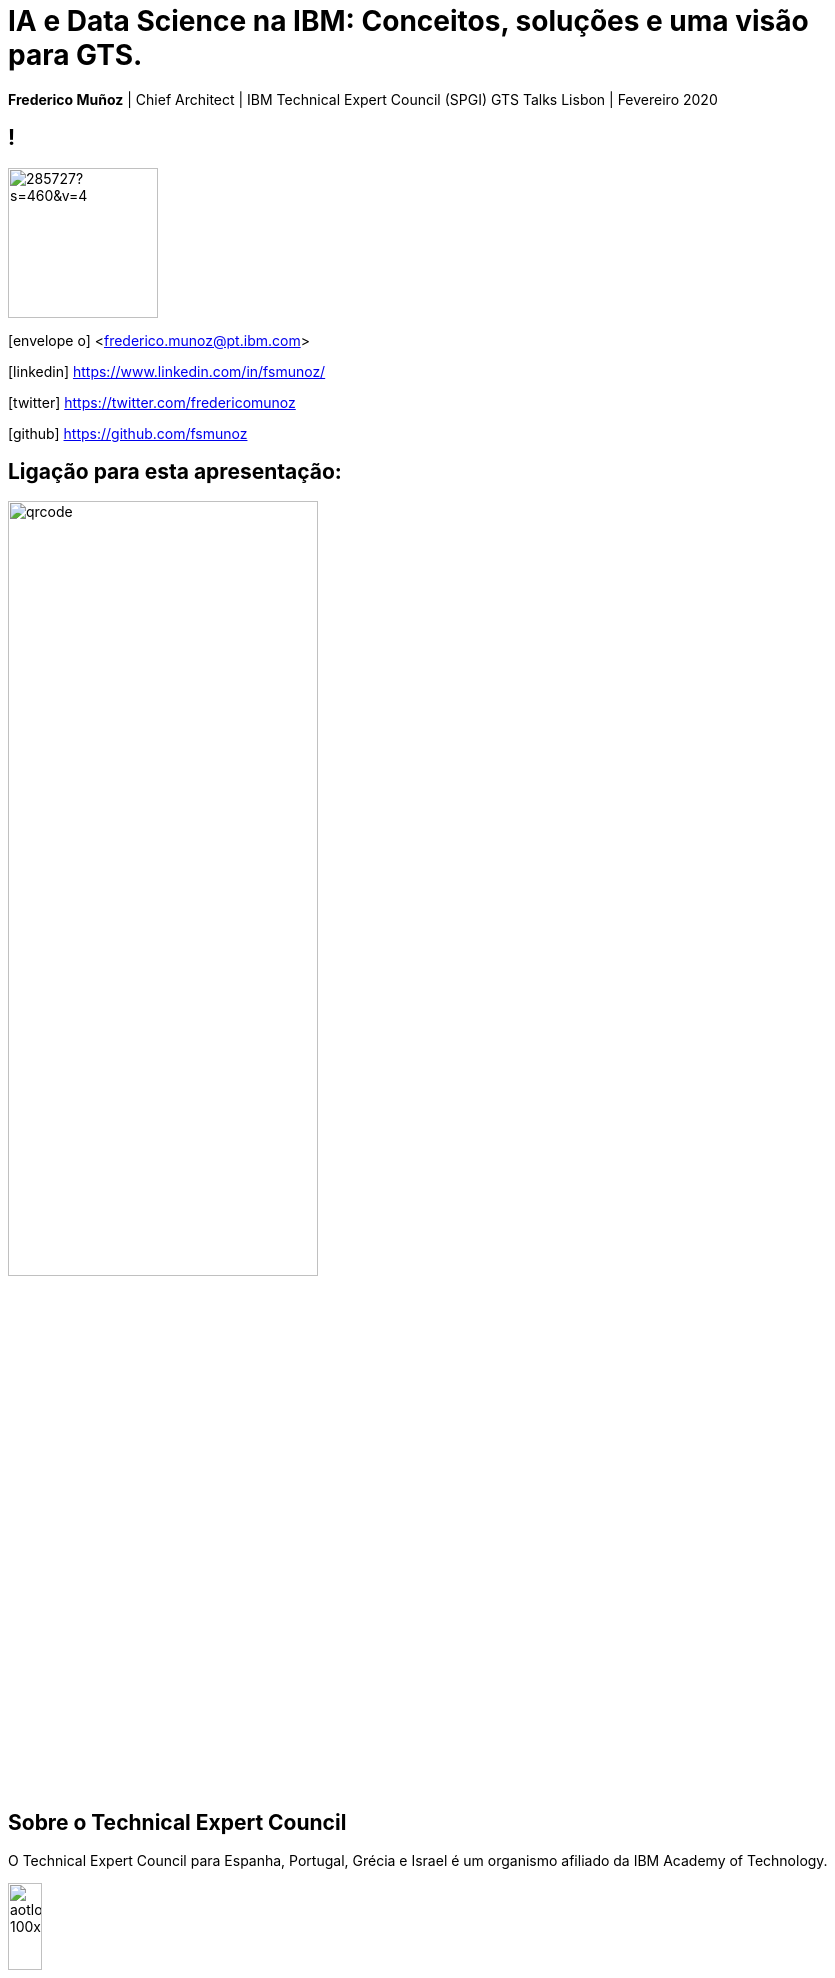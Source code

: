 = IA e Data Science na IBM: Conceitos, soluções e uma visão para GTS.
:date: 21-10-2019
:slide-background-video: ../videos/stars.webm
:_title-slide-background-video: ../videos/stars.webm
:title-slide-background-image: north_pole.png
:icons: font
:email: <frederico.munoz@pt.ibm.com>
:revealjs_plugin_pdf: enabled

[.location]
*Frederico Muñoz* | Chief Architect | IBM Technical Expert Council (SPGI)
GTS Talks
Lisbon | Fevereiro 2020


== !
image::https://avatars0.githubusercontent.com/u/285727?s=460&v=4[width="150", border="0"]

icon:envelope-o[] <frederico.munoz@pt.ibm.com>

icon:linkedin[] https://www.linkedin.com/in/fsmunoz/

icon:twitter[] https://twitter.com/fredericomunoz

icon:github[] https://github.com/fsmunoz

== Ligação para esta apresentação:

image::qrcode.png[width=60%,role=inline] 


== Sobre o Technical Expert Council

O Technical Expert Council para Espanha, Portugal, Grécia e Israel é
um organismo afiliado da IBM Academy of Technology.

image::https://researcher.watson.ibm.com/researcher/images/aotlogo_100x100.png[width=20%,role=inline] 


[.bigger]
== História

O caminho que fizemos

[.big]
== através de momementos fundamentais da IBM Research nos campos da IA e Investigação Cognitiva

[.bigger]
== 1954

[.big]
== Mark I and Mark II Automatic Language Translators

[transition=zoom]
== !

* Tradução automática de Russo para Inglês, começando por 250 palavras e tradução de textos de química orgânica.
* Em 1960 o vocabulários é de 170 000 palavras em vários domínios.

== IBM Harvard Mark I
[.stretch]
video::77Bvz4qZ_Rw[youtube, start=10, options=autoplay]

[.bigger]
== 1958

== Efeito túnel

A descoberta de Leo Esaki da junção de semicondutor chamada de diodo
de Esaki tem influência crucial no desenvolvimento da electrónica.

[.bigger]
== 1959

[.big]
== Arthur Lee Samuel

[background-image=https://www-03.ibm.com/ibm/history/ibm100/images/icp/A138918I23240Y22/us__en_us__ibm100__700_series__checkers__620x350.jpg]
== !

[.big]
== Checkers Player

== !

* Primeiro programa de Damas que demonstra a capacidade de um
  computador aprender através da experiência.

[.bigger]
== 1967

[background-image=http://1.bp.blogspot.com/-0RDVXPxVh-g/U0xE4ANp3LI/AAAAAAAAABc/kJfowUD4Dnc/s1600/6.gif]
== Geometria fractal

IBM, researcher *Benoît Mandelbrot*.

[.big]
== Robert Mercer

[background-image=https://researcher.watson.ibm.com/researcher/files/us-bbfinkel/robert_mercer.jpg]
== !

[.big]
== Reconhecimento de Voz Probabilístico

== !

* A IBM desenvolve a abordagem fundamental ao *reconhecimento de voz
  probabilístico* baseado em ideas da Teoria da Informação.


[.bigger]
== 1969

== Missões Apollo


[background-iframe=https://www.ibm.com/thought-leadership/the-apollo-missions/]
== !

[background-video="../videos/moon.mp4",options="loop,muted"]
[.big]
== !

[.bigger]
== 1984

[.big]
== Reconhecimento de voz em tempo real

== !

* Primeira demonstração de reconhecimento de voz em tempo real com largo vocabulário.
* Avanço fundamental no reconhecimento de voz em termos de eficácia, precisão e validade do modelo.

[.bigger]
== 1985

[.big]
== Raciocínio limitado

[.big]

== Fangin & Halpern

== !

* Novas lógicas de conhecimento assentes em agentes que não são loicamente omniscientes.
* Importante pois permite a contrução de modelos mais próximos do
  raciocínio limitado, e assim mais próximos do pensamento humano.

[.bigger]
== 1988

[.big]
== Tradução estatística entre línguas

[background-image=https://upload.wikimedia.org/wikipedia/commons/d/d7/IBM_models_03.jpg]
== !


== !

* Marco na criação de estratégias de ensino a máquinas par a tradução automática entre duas linguas.
* Assente Modelos Ocultos de Markov.

[.bigger]
== 1992


[.big]
== Gerald Tesauro

[background-image=https://researcher.watson.ibm.com/researcher/files/us-bbfinkel/gtesauro_ai_350.jpg]
== !

[.big]
== TD-Gammon


== !
[%step]
* Aproximação não-linear e *aprendizagem por reforço*.
* Aplicada ao Gamão por um programa que aprendeu sozinho.
* Com esforço mínimo atingiu e ultrapassou o nível de mestres humanos.

[.bigger]
== 1995

[.big]
== Pensando sobre o Conhecimento

== Ronald Fagin, Joseph Y. Halpern, Yoram Moses, Moshe Vardi.

== !

* Um trabalho base para a discussão sobre o pensamento, conhecimento e
  as aplicações da Inteligência Artificial e teoria de jogos.
* Transformar o resultado de oito anos de trabalho numa plataforma
  coerente para a análise e compreensão do temo do _conhecimento_
  matematicamente fundamentada, intuitiva e genericamente aplicável.
  
[.bigger]
== 1997

[background-image=https://images.theconversation.com/files/168950/original/file-20170511-32613-1ipnlda.jpg?ixlib=rb-1.1.0&rect=0%2C49%2C2048%2C993&q=45&auto=format&w=1356&h=668&fit=crop]
[.big]
== Deep Blue Chess

Primeiro computador a derrotar um Campeão do Mundo de Xadrez, Garry Kasparov.

[.bigger]
== 2002

[.big]
== BLEU: Bilingual Evaluation Understudy

== !

* Método de tradução automática
* Rápido, barato, independente da linguagem, com elevada correlação com os resultados humanos.

[.bigger]
== 2009

[.big]
== UIMA: Unstructured Information Management

==  Apache UIMA Project Team

== !
[%step]
* Unstructured Information Management Architecture (UIMA)
* Standard OASIS desde Março de 2009.
* Foi fundamentalpara o avanço da manipulação de informação
  não-estruturada que é tipicamente texto mas pode conter datas,
  números e factor.

[.bigger]
== 2009

[.big]
== Mais Statistical Machine Translation


== Salim Roukos

== !

* Sequência de cinco modelos usados para estimar o alinhamento entre palavras de um texto base e uma frase alvo.
* Estes modelos são conhecidos na literatura científica como "Modelos IBM de alinhamento".


[.bigger]
== 2013

[background-image="../images/nanomovie.jpg"]
== A Boy and His Atom

Um tipo diferente de "curta metragem".

[background-video="../videos/boy.mp4",options="loop,muted"]
[.big]
== !

== ... e muitos outros

[.small]
*1947*  Magnetic Core Memory  *1957*  Landauer Formalism - Conductance must come in Quantized Units
*1958*  Quantum Tunnelling *1960* Thin Film Heads
*1966*  Tunable Lasers *1966*  Two-Dimensional Electron Gas (2DEG)
*1967*  Josephson Junctions *1968*  DRAM - 1 Transistor RAM
*1974*  Dennard Scaling (aka Why Moore's Law also speeds up transistors in Lay Terms) *1978*  Scanning Tunneling Microscope (1986 Nobel Prize Winner)
*1982*  Thermodynamics of Computation *1983*  High Temperature Superconductors (1987 Nobel Prize Winner)
*1990*  Moving Atoms *1991*  RFID
*1993*  Quantum Teleportation *1993*  Seminal Contributions to the Theoretical Foundation of Quantum Information Processing
*1994*  High-Speed Silicon-Germanium Electronics *1997*  GMR - Giant Magnetoresistive Heads
*1998*  Copper Interconnect *2002*  SOI: Silicon on Insulator
*2002*  Theory of Nanoscale Material *2007*  High-K Gate Dieletric
*2008*  Racetrack Memory *2008*  Cooling 3D Chips
*2011*  Non-Planar Devices *2012*  Holey Optochip - 1 Terabit per Second Optical Bus
*2013*  Millimeter Wave


[.bigger]
== Em 2011, um passo fundamental

==  Watson and Jeopardy!

[background-iframe=https://www.youtube.com/embed/P18EdAKuC1U?autoplay=1]
== !


== !
[%step]
* Primeiro computador a derrotar campeões de Jeopardy!
* Utilizou mecanismos cognitivos para compreender, pesquisar, contruir uma resposta e exprimi-la.


[.bigger]
== Project Debater

== O primeiro sistema de IA a debater tópicos complexos com humanos

[background-iframe=https://www.youtube.com/embed/FmGNwMyFCqo?autoplay=1]
== !

== ... e disponível para todos testarem

[background-iframe=https://ces.debater-event.us-south.containers.appdomain.cloud/#/]
== !


[.bigger]
== Conceitos

AI, Machine Learning, Cognitive...


[background-color="white"]
== !
[.stretch]
image::../images/the-new-technologies.jpg[width=100%,role=inline]


== Aprendizagem por máquinas

* Capacidade de computadores aprenderem com novos dados.
* Algoritmos que aprendem com dados e permitem estabelecer previsões
ou outras capacidade com base nessa aprendizagem.

== Inteligência Artificial

* Com base em informação, capacidade de tomar decisões e acções que
  melhor se adequem a um determinado contexto.

== Computação cognitiva

* Sistemas que interagem naturalmente com pessoas.

[transition=zoom, %notitle]
== !

e podemos utilizá-los?


[.big]
== Muitos deles, sim.


== Tecnologia e soluções da IBM, muitas delas _open source_.


== !
A sua utilização em GTS depende também (ou sobretudo) de cada um


[transition=zoom, %notitle]
== As várias dimensões de _Data Science_

== !
image::../images/datascientist_diagram.png[width="80%", border="0"]


[bigger]
== Recursos gerais

== Cognitive Class

- Utilização gratuíta
- Da IBM mas assente completamente em _software_ livre
- Utilização para fins educativos

[background-iframe=https://cognitiveclass.ai/]
== !


== ... e com acesso a muitas ferramentas

https://labs.cognitiveclass.ai/

[transition=zoom, %notitle]
[.big]
== Algumas recomendações

== !

- https://cognitiveclass.ai/learn/data-science[Data Science Foundations]


== Data Science Foundations

- Jupyter Notebooks
- Zeppelin Notebooks
- RStudio

== !
https://cognitiveclass.ai/learn/data-science-with-python[Applied Data Science with Python]

== Applied Data Science with Python

- Pandas
- SciPy
- scikit-learn
- Matplotlib
- Seaborn
- Folium

== !
https://cognitiveclass.ai/learn/deep-learning[Deep Learning]

== Deep Learning

- Tensorflow


[transition=zoom, %notitle]
[.big]
== IBM Coursera

https://w3.ibm.com/w3publisher/training/blog/77798140-bccd-11e9-bb6d-f15467bce838[Announcing NEW Artificial Intelligence Courses on Coursera]

== Acesso a...

- https://www.coursera.org/professional-certificates/applied-artifical-intelligence-ibm-watson-ai?utm_source=IBM&utm_medium=institutions&utm_campaign=PcertAI[IBM Applied AI Professional Certificate]
- https://www.coursera.org/professional-certificates/ai-engineer?utm_source=IBM&utm_medium=institutions&utm_campaign=PcertAIeng[IBM AI Engineering Professional Certificate]
- https://www.coursera.org/specializations/ibm-ai-workflow[IBM AI Enterprise Workflow Specialization]


[transition=zoom, %notitle]
[.big]
== Watson Data Platform

- A solução da IBM para a gestão de todos os aspectos de um projecto em
_Data Science_ e IA.
- Inclui muitos dos componentes já vistos, integrando-os numa oferta de nível empresarial.

https://dataplatform.cloud.ibm.com/home?context=wdp


[transition=zoom, %notitle]
[.big]
== Comunidades e recursos internos


== Cognitive@IBM


"Learn about what other teams are doing with cognitive, build your own
solutions using the Watson services in Bluemix, and discuss your ideas
with our team of cognitive experts."

[background-iframe=https://cognitive-ibm.w3ibm.mybluemix.net/#/]
== !



== AI Academy


== !

"Artificial intelligence is changing every profession in every
company. The only way to think about the future is to think about it
with AI. If we want to see the full potential for AI and use
technologies to bring about the best in each of us, we must reinvent
education and skills. The opportunity is here. Invest in your skills
and continuous learning journey by being a part of the IBM AI Skills
Academy."

https://ai-academy.w3bmix.ibm.com/


== Cognitive Academy

== !

"Learn, share, and engage with us to help build a more cognitive enterprise."

https://cognitive-academy.w3ibm.mybluemix.net/#!/


[transition=zoom, %notitle]
== Watson Analytics

[background-image=../images/watson_analytics.jpg]
== !

== (lembram-se?)

[background-image=../images/RIP.jpg]
== ! 


== ... mas como é frequente...

[background-image=../images/thriller.gif]
== !

== Cognos Analytics

- Acesso para todos os IBMers (fase piloto?)

https://zcogcad.boulder.ibm.com/transform/cognitive/bi/?perspective=home

[transition=zoom, %notitle]
== IBM Data Science Community

https://community.ibm.com/community/user/datascience/communities/community-home?CommunityKey=f1c2cf2b-28bf-4b68-8570-b239473dcbbc[Comunidade pública sobre Data Science]

[background-iframe=https://community.ibm.com/community/user/datascience/communities/community-home?CommunityKey=f1c2cf2b-28bf-4b68-8570-b239473dcbbc]
== !

== Data Science Community Europe

https://community.ibm.com/community/user/datascience/communities/community-home?CommunityKey=f1c2cf2b-28bf-4b68-8570-b239473dcbbc

[background-iframe=https://community.ibm.com/community/user/datascience/communities/community-home?CommunityKey=f1c2cf2b-28bf-4b68-8570-b239473dcbbc[IBM Data Science Community]
== !


== AI Academy

https://ai-academy.w3bmix.ibm.com

[background-iframe=https://ai-academy.w3bmix.ibm.com/]
== !


[transition=zoom, %notitle]
[.big]
== E mais especificamente em GTS?

== Agile Accelerate GTS Delivery: Data Science Guild

"The Europe Data Science Guild is a community whose goal is to guide
and advise the Data Analysts which are part of Tribes, in order to
help them performing their duties."

== !

- EU Data Science Guild Slack Channel: #gts-Europe-data-science-guild


== Educação específica para soluções de GTS

- https://ec.yourlearning.ibm.com/w3/series/10059291?other=All&track=All%20Tracks&layout=grid[GTS Europe Data Science Guild Education]


== Agile Accelerate GTS Delivery

https://w3.ibm.com/w3publisher/agile-accelerate-gts-delivery

[background-iframe=https://w3.ibm.com/w3publisher/agile-accelerate-gts-delivery]
== !

[transition=zoom, %notitle]
== Em resumo

- Existem várias formas de aprofundar o conhecimento nestas áreas.
- A sensibilização para o que é possível fazer pode levar à aplicação
  de novas soluções para velhos problemas em GTS.
- Numa fase inicial depende sobretudo de cada um fazer uso das
  possibilidades existentes.
- Existem projectos em curso para estruturar a participação em GTS.

[.big]
== Obrigado

[.bibliography]
== Additional information

* https://www.ibm.com/watson/health/[Watson Health: Cognitive Healthcare Solutions], landing page.
* https://www.youtube.com/IBMWatsonHealth[IBM Watson Health videos], Youtube channel.
* https://www-935.ibm.com/services/us/gbs/thoughtleadership/drhealthcare/[A healthy outlook: Digital Reinvention in healthcare], IBM Institute for Business Value study on disruption in healthcare.
* https://www.ibm.com/blogs/policy/trust-principles/[IBM’s Principles for Trust and Transparency]


== !

* http://www.research.ibm.com/history/[History of Progress: IBM Research]
* https://www.youtube.com/watch?v=OxpuU6baGqY[IBM Centennial Film: They Were There - People who changed the way the world works]
* https://www.ibm.com/blogs/watson-health/watson-health-get-facts/[Watson Health: Get the Facts], overview of advances and application of Watson in the healthcare domain, updated and with references.

== !

* http://myemail.constantcontact.com/IBM-Watson-Health-Scientific-Update-Year-in-Review.html?soid=1129673529564&aid=f5zyPh1LeMI[Introducing the Watson Health 100: Scientific Update Year in Review], curated scientific update "year in review" featuring the top 100 studies.
* http://myemail.constantcontact.com/IBM-Watson-Health-Scientific-Update--Q1-2018-.html?soid=1129673529564&aid=xVnu-QTiSSA[2018 Q1 Watson Health Scientific Update]
* http://myemail.constantcontact.com/IBM-Watson-Health-Scientific-Update--Q2-2018.html?soid=1129673529564&aid=2dTK9ByyOj8[2018 Q2 Watson Health Scientific Update]


